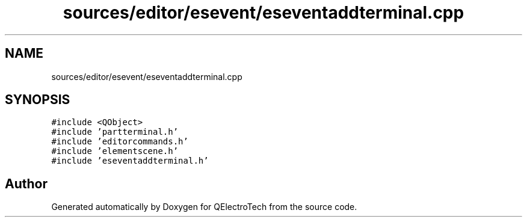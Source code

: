.TH "sources/editor/esevent/eseventaddterminal.cpp" 3 "Thu Aug 27 2020" "Version 0.8-dev" "QElectroTech" \" -*- nroff -*-
.ad l
.nh
.SH NAME
sources/editor/esevent/eseventaddterminal.cpp
.SH SYNOPSIS
.br
.PP
\fC#include <QObject>\fP
.br
\fC#include 'partterminal\&.h'\fP
.br
\fC#include 'editorcommands\&.h'\fP
.br
\fC#include 'elementscene\&.h'\fP
.br
\fC#include 'eseventaddterminal\&.h'\fP
.br

.SH "Author"
.PP 
Generated automatically by Doxygen for QElectroTech from the source code\&.
